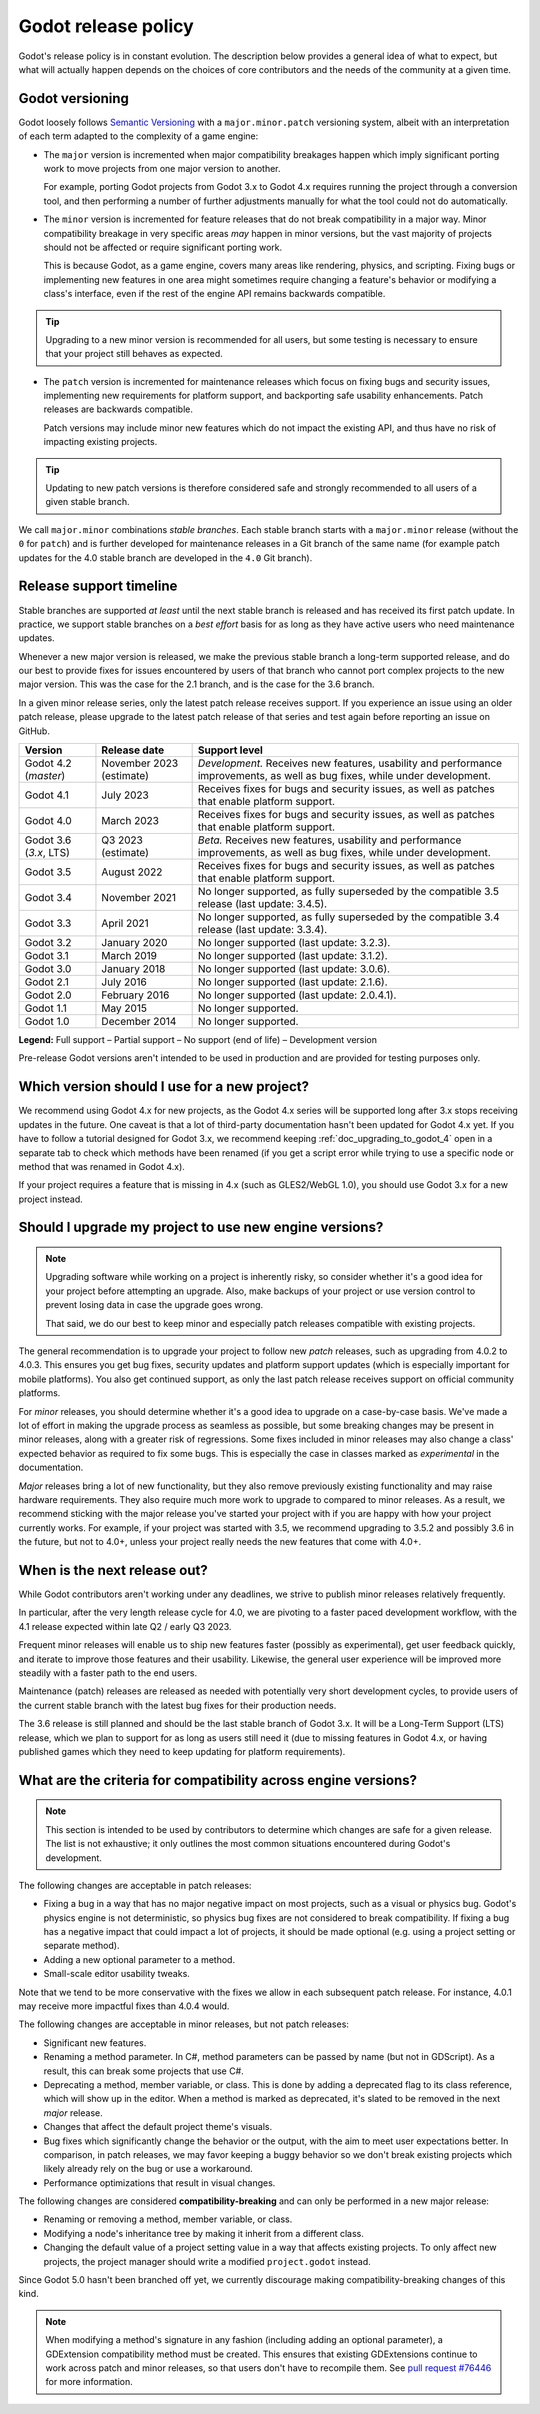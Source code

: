 .. _doc_release_policy:

Godot release policy
====================

Godot's release policy is in constant evolution. The description below
provides a general idea of what to expect, but what will actually
happen depends on the choices of core contributors and the needs of the
community at a given time.

Godot versioning
----------------

Godot loosely follows `Semantic Versioning <https://semver.org/>`__ with a
``major.minor.patch`` versioning system, albeit with an interpretation of each
term adapted to the complexity of a game engine:

- The ``major`` version is incremented when major compatibility breakages happen
  which imply significant porting work to move projects from one major version
  to another.

  For example, porting Godot projects from Godot 3.x to Godot 4.x requires
  running the project through a conversion tool, and then performing a number
  of further adjustments manually for what the tool could not do automatically.

- The ``minor`` version is incremented for feature releases that do not break
  compatibility in a major way. Minor compatibility breakage in very specific
  areas *may* happen in minor versions, but the vast majority of projects
  should not be affected or require significant porting work.

  This is because Godot, as a game engine, covers many areas like rendering,
  physics, and scripting. Fixing bugs or implementing new features in one area
  might sometimes require changing a feature's behavior or modifying a class's
  interface, even if the rest of the engine API remains backwards compatible.

.. tip::

    Upgrading to a new minor version is recommended for all users,
    but some testing is necessary to ensure that your project still behaves as
    expected.

- The ``patch`` version is incremented for maintenance releases which focus on
  fixing bugs and security issues, implementing new requirements for platform
  support, and backporting safe usability enhancements. Patch releases are
  backwards compatible.

  Patch versions may include minor new features which do not impact the
  existing API, and thus have no risk of impacting existing projects.

.. tip::

    Updating to new patch versions is therefore considered safe and strongly
    recommended to all users of a given stable branch.

We call ``major.minor`` combinations *stable branches*. Each stable branch
starts with a ``major.minor`` release (without the ``0`` for ``patch``) and is
further developed for maintenance releases in a Git branch of the same name
(for example patch updates for the 4.0 stable branch are developed in the
``4.0`` Git branch).

Release support timeline
------------------------

Stable branches are supported *at least* until the next stable branch is
released and has received its first patch update. In practice, we support
stable branches on a *best effort* basis for as long as they have active users
who need maintenance updates.

Whenever a new major version is released, we make the previous stable branch a
long-term supported release, and do our best to provide fixes for issues
encountered by users of that branch who cannot port complex projects to the new
major version. This was the case for the 2.1 branch, and is the case for the
3.6 branch.

In a given minor release series, only the latest patch release receives support.
If you experience an issue using an older patch release, please upgrade to the
latest patch release of that series and test again before reporting an issue
on GitHub.

+--------------+----------------------+--------------------------------------------------------------------------+
| **Version**  | **Release date**     | **Support level**                                                        |
+--------------+----------------------+--------------------------------------------------------------------------+
| Godot 4.2    | November 2023        | |unstable| *Development.* Receives new features, usability and           |
| (`master`)   | (estimate)           | performance improvements, as well as bug fixes, while under development. |
+--------------+----------------------+--------------------------------------------------------------------------+
| Godot 4.1    | July 2023            | |supported| Receives fixes for bugs and security issues, as well as      |
|              |                      | patches that enable platform support.                                    |
+--------------+----------------------+--------------------------------------------------------------------------+
| Godot 4.0    | March 2023           | |supported| Receives fixes for bugs and security issues, as well as      |
|              |                      | patches that enable platform support.                                    |
+--------------+----------------------+--------------------------------------------------------------------------+
| Godot 3.6    | Q3 2023 (estimate)   | |supported| *Beta.* Receives new features, usability and performance     |
| (`3.x`, LTS) |                      | improvements, as well as bug fixes, while under development.             |
+--------------+----------------------+--------------------------------------------------------------------------+
| Godot 3.5    | August 2022          | |supported| Receives fixes for bugs and security issues, as well as      |
|              |                      | patches that enable platform support.                                    |
+--------------+----------------------+--------------------------------------------------------------------------+
| Godot 3.4    | November 2021        | |eol| No longer supported, as fully superseded by the compatible 3.5     |
|              |                      | release (last update: 3.4.5).                                            |
+--------------+----------------------+--------------------------------------------------------------------------+
| Godot 3.3    | April 2021           | |eol| No longer supported, as fully superseded by the compatible 3.4     |
|              |                      | release (last update: 3.3.4).                                            |
+--------------+----------------------+--------------------------------------------------------------------------+
| Godot 3.2    | January 2020         | |eol| No longer supported (last update: 3.2.3).                          |
+--------------+----------------------+--------------------------------------------------------------------------+
| Godot 3.1    | March 2019           | |eol| No longer supported (last update: 3.1.2).                          |
+--------------+----------------------+--------------------------------------------------------------------------+
| Godot 3.0    | January 2018         | |eol| No longer supported (last update: 3.0.6).                          |
+--------------+----------------------+--------------------------------------------------------------------------+
| Godot 2.1    | July 2016            | |eol| No longer supported (last update: 2.1.6).                          |
+--------------+----------------------+--------------------------------------------------------------------------+
| Godot 2.0    | February 2016        | |eol| No longer supported (last update: 2.0.4.1).                        |
+--------------+----------------------+--------------------------------------------------------------------------+
| Godot 1.1    | May 2015             | |eol| No longer supported.                                               |
+--------------+----------------------+--------------------------------------------------------------------------+
| Godot 1.0    | December 2014        | |eol| No longer supported.                                               |
+--------------+----------------------+--------------------------------------------------------------------------+

.. |supported| image:: img/supported.png
.. |partial| image:: img/partial.png
.. |eol| image:: img/eol.png
.. |unstable| image:: img/unstable.png

**Legend:**
|supported| Full support –
|partial| Partial support –
|eol| No support (end of life) –
|unstable| Development version

Pre-release Godot versions aren't intended to be used in production and are
provided for testing purposes only.

.. seealso::

    See :ref:`doc_upgrading_to_godot_4` for instructions on migrating a project
    from Godot 3.x to 4.x.

.. _doc_release_policy_which_version_should_i_use:

Which version should I use for a new project?
---------------------------------------------

We recommend using Godot 4.x for new projects, as the Godot 4.x series will be
supported long after 3.x stops receiving updates in the future. One caveat is
that a lot of third-party documentation hasn't been updated for Godot 4.x yet.
If you have to follow a tutorial designed for Godot 3.x, we recommend keeping
:ref:`doc_upgrading_to_godot_4` open in a separate tab to check which methods
have been renamed (if you get a script error while trying to use a specific node
or method that was renamed in Godot 4.x).

If your project requires a feature that is missing in 4.x (such as GLES2/WebGL
1.0), you should use Godot 3.x for a new project instead.

.. _doc_release_policy_should_i_upgrade_my_project:

Should I upgrade my project to use new engine versions?
-------------------------------------------------------

.. note::

    Upgrading software while working on a project is inherently risky, so
    consider whether it's a good idea for your project before attempting an
    upgrade. Also, make backups of your project or use version control to
    prevent losing data in case the upgrade goes wrong.

    That said, we do our best to keep minor and especially patch releases
    compatible with existing projects.

The general recommendation is to upgrade your project to follow new *patch*
releases, such as upgrading from 4.0.2 to 4.0.3. This ensures you get bug fixes,
security updates and platform support updates (which is especially important for
mobile platforms). You also get continued support, as only the last patch
release receives support on official community platforms.

For *minor* releases, you should determine whether it's a good idea to upgrade
on a case-by-case basis. We've made a lot of effort in making the upgrade
process as seamless as possible, but some breaking changes may be present in
minor releases, along with a greater risk of regressions. Some fixes included in
minor releases may also change a class' expected behavior as required to fix
some bugs. This is especially the case in classes marked as *experimental* in
the documentation.

*Major* releases bring a lot of new functionality, but they also remove
previously existing functionality and may raise hardware requirements. They also
require much more work to upgrade to compared to minor releases. As a result, we
recommend sticking with the major release you've started your project with if
you are happy with how your project currently works. For example, if your
project was started with 3.5, we recommend upgrading to 3.5.2 and possibly 3.6
in the future, but not to 4.0+, unless your project really needs the new
features that come with 4.0+.

.. _doc_release_policy_when_is_next_release_out:

When is the next release out?
-----------------------------

While Godot contributors aren't working under any deadlines, we strive to
publish minor releases relatively frequently.

In particular, after the very length release cycle for 4.0, we are pivoting to
a faster paced development workflow, with the 4.1 release expected within late
Q2 / early Q3 2023.

Frequent minor releases will enable us to ship new features faster (possibly
as experimental), get user feedback quickly, and iterate to improve those
features and their usability. Likewise, the general user experience will be
improved more steadily with a faster path to the end users.

Maintenance (patch) releases are released as needed with potentially very
short development cycles, to provide users of the current stable branch with
the latest bug fixes for their production needs.

The 3.6 release is still planned and should be the last stable branch of Godot
3.x. It will be a Long-Term Support (LTS) release, which we plan to support for
as long as users still need it (due to missing features in Godot 4.x, or
having published games which they need to keep updating for platform
requirements).

What are the criteria for compatibility across engine versions?
---------------------------------------------------------------

.. note::

    This section is intended to be used by contributors to determine which
    changes are safe for a given release. The list is not exhaustive; it only
    outlines the most common situations encountered during Godot's development.

The following changes are acceptable in patch releases:

- Fixing a bug in a way that has no major negative impact on most projects, such
  as a visual or physics bug. Godot's physics engine is not deterministic, so
  physics bug fixes are not considered to break compatibility. If fixing a bug
  has a negative impact that could impact a lot of projects, it should be made
  optional (e.g. using a project setting or separate method).
- Adding a new optional parameter to a method.
- Small-scale editor usability tweaks.

Note that we tend to be more conservative with the fixes we allow in each
subsequent patch release. For instance, 4.0.1 may receive more impactful fixes
than 4.0.4 would.

The following changes are acceptable in minor releases, but not patch releases:

- Significant new features.
- Renaming a method parameter. In C#, method parameters can be passed by name
  (but not in GDScript). As a result, this can break some projects that use C#.
- Deprecating a method, member variable, or class. This is done by adding a
  deprecated flag to its class reference, which will show up in the editor. When
  a method is marked as deprecated, it's slated to be removed in the next
  *major* release.
- Changes that affect the default project theme's visuals.
- Bug fixes which significantly change the behavior or the output, with the aim
  to meet user expectations better. In comparison, in patch releases, we may
  favor keeping a buggy behavior so we don't break existing projects which
  likely already rely on the bug or use a workaround.
- Performance optimizations that result in visual changes.

The following changes are considered **compatibility-breaking** and can only be
performed in a new major release:

- Renaming or removing a method, member variable, or class.
- Modifying a node's inheritance tree by making it inherit from a different class.
- Changing the default value of a project setting value in a way that affects existing
  projects. To only affect new projects, the project manager should write a
  modified ``project.godot`` instead.

Since Godot 5.0 hasn't been branched off yet, we currently discourage making
compatibility-breaking changes of this kind.

.. note::

      When modifying a method's signature in any fashion (including adding an
      optional parameter), a GDExtension compatibility method must be created.
      This ensures that existing GDExtensions continue to work across patch and
      minor releases, so that users don't have to recompile them.
      See `pull request #76446 <https://github.com/godotengine/godot/pull/76446>`_
      for more information.
